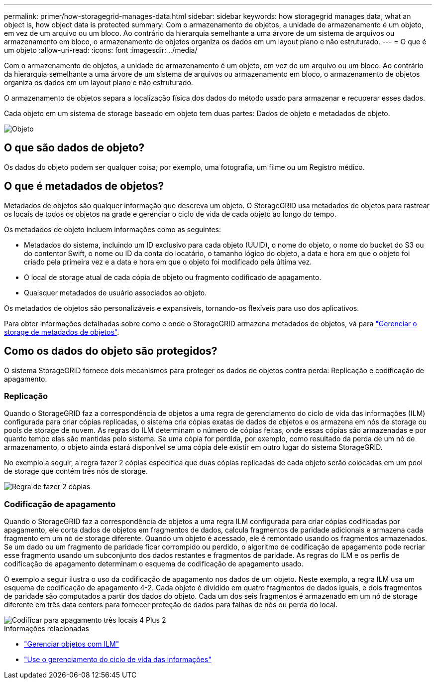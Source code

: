 ---
permalink: primer/how-storagegrid-manages-data.html 
sidebar: sidebar 
keywords: how storagegrid manages data, what an object is, how object data is protected 
summary: Com o armazenamento de objetos, a unidade de armazenamento é um objeto, em vez de um arquivo ou um bloco. Ao contrário da hierarquia semelhante a uma árvore de um sistema de arquivos ou armazenamento em bloco, o armazenamento de objetos organiza os dados em um layout plano e não estruturado. 
---
= O que é um objeto
:allow-uri-read: 
:icons: font
:imagesdir: ../media/


[role="lead"]
Com o armazenamento de objetos, a unidade de armazenamento é um objeto, em vez de um arquivo ou um bloco. Ao contrário da hierarquia semelhante a uma árvore de um sistema de arquivos ou armazenamento em bloco, o armazenamento de objetos organiza os dados em um layout plano e não estruturado.

O armazenamento de objetos separa a localização física dos dados do método usado para armazenar e recuperar esses dados.

Cada objeto em um sistema de storage baseado em objeto tem duas partes: Dados de objeto e metadados de objeto.

image::../media/object_conceptual_drawing.png[Objeto]



== O que são dados de objeto?

Os dados do objeto podem ser qualquer coisa; por exemplo, uma fotografia, um filme ou um Registro médico.



== O que é metadados de objetos?

Metadados de objetos são qualquer informação que descreva um objeto. O StorageGRID usa metadados de objetos para rastrear os locais de todos os objetos na grade e gerenciar o ciclo de vida de cada objeto ao longo do tempo.

Os metadados de objeto incluem informações como as seguintes:

* Metadados do sistema, incluindo um ID exclusivo para cada objeto (UUID), o nome do objeto, o nome do bucket do S3 ou do contentor Swift, o nome ou ID da conta do locatário, o tamanho lógico do objeto, a data e hora em que o objeto foi criado pela primeira vez e a data e hora em que o objeto foi modificado pela última vez.
* O local de storage atual de cada cópia de objeto ou fragmento codificado de apagamento.
* Quaisquer metadados de usuário associados ao objeto.


Os metadados de objetos são personalizáveis e expansíveis, tornando-os flexíveis para uso dos aplicativos.

Para obter informações detalhadas sobre como e onde o StorageGRID armazena metadados de objetos, vá para link:../admin/managing-object-metadata-storage.html["Gerenciar o storage de metadados de objetos"].



== Como os dados do objeto são protegidos?

O sistema StorageGRID fornece dois mecanismos para proteger os dados de objetos contra perda: Replicação e codificação de apagamento.



=== Replicação

Quando o StorageGRID faz a correspondência de objetos a uma regra de gerenciamento do ciclo de vida das informações (ILM) configurada para criar cópias replicadas, o sistema cria cópias exatas de dados de objetos e os armazena em nós de storage ou pools de storage de nuvem. As regras do ILM determinam o número de cópias feitas, onde essas cópias são armazenadas e por quanto tempo elas são mantidas pelo sistema. Se uma cópia for perdida, por exemplo, como resultado da perda de um nó de armazenamento, o objeto ainda estará disponível se uma cópia dele existir em outro lugar do sistema StorageGRID.

No exemplo a seguir, a regra fazer 2 cópias especifica que duas cópias replicadas de cada objeto serão colocadas em um pool de storage que contém três nós de storage.

image::../media/ilm_replication_make_2_copies.png[Regra de fazer 2 cópias]



=== Codificação de apagamento

Quando o StorageGRID faz a correspondência de objetos a uma regra ILM configurada para criar cópias codificadas por apagamento, ele corta dados de objetos em fragmentos de dados, calcula fragmentos de paridade adicionais e armazena cada fragmento em um nó de storage diferente. Quando um objeto é acessado, ele é remontado usando os fragmentos armazenados. Se um dado ou um fragmento de paridade ficar corrompido ou perdido, o algoritmo de codificação de apagamento pode recriar esse fragmento usando um subconjunto dos dados restantes e fragmentos de paridade. As regras do ILM e os perfis de codificação de apagamento determinam o esquema de codificação de apagamento usado.

O exemplo a seguir ilustra o uso da codificação de apagamento nos dados de um objeto. Neste exemplo, a regra ILM usa um esquema de codificação de apagamento 4-2. Cada objeto é dividido em quatro fragmentos de dados iguais, e dois fragmentos de paridade são computados a partir dos dados do objeto. Cada um dos seis fragmentos é armazenado em um nó de storage diferente em três data centers para fornecer proteção de dados para falhas de nós ou perda do local.

image::../media/ec_three_sites_4_plus_2.png[Codificar para apagamento três locais 4 Plus 2]

.Informações relacionadas
* link:../ilm/index.html["Gerenciar objetos com ILM"]
* link:using-information-lifecycle-management.html["Use o gerenciamento do ciclo de vida das informações"]


